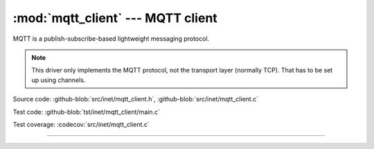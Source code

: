 :mod:`mqtt_client` --- MQTT client
==================================

.. module:: mqtt_client
   :synopsis: MQTT client.

MQTT is a publish-subscribe-based lightweight messaging protocol.

.. note:: This driver only implements the MQTT protocol, not the
          transport layer (normally TCP). That has to be set up using
          channels.

Source code: :github-blob:`src/inet/mqtt_client.h`, :github-blob:`src/inet/mqtt_client.c`

Test code: :github-blob:`tst/inet/mqtt_client/main.c`

Test coverage: :codecov:`src/inet/mqtt_client.c`

----------------------------------------------

.. doxygenfile:: inet/mqtt_client.h
   :project: simba
